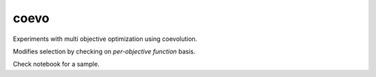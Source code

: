=============================
coevo
=============================

Experiments with multi objective optimization using coevolution.

Modifies selection by checking on *per-objective function* basis.

Check notebook for a sample.
